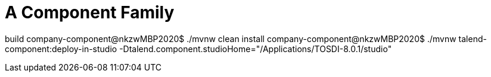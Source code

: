 = A Component Family

build
company-component@nkzwMBP2020$ ./mvnw clean install
company-component@nkzwMBP2020$ ./mvnw talend-component:deploy-in-studio -Dtalend.component.studioHome="/Applications/TOSDI-8.0.1/studio"
